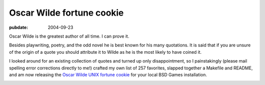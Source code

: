 .. _oscar-wilde-fortune:

==========================
Oscar Wilde fortune cookie
==========================

.. index:: computing, unix

:pubdate: 2004-09-23

Oscar Wilde is the greatest author of all time. I can prove it.

Besides playwriting, poetry, and the odd novel he is best known for his many
quotations. It is said that if you are unsure of the origin of a quote you
should attribute it to Wilde as he is the most likely to have coined it.

I looked around for an existing collection of quotes and turned up only
disappointment, so I painstakingly (please mail spelling error corrections
directly to me!) crafted my own list of 257 favorites, slapped together a
Makefile and README, and am now releasing the `Oscar Wilde UNIX fortune
cookie`_ for your local BSD Games installation.

.. image:: ./wilde.jpg
    :alt: Oscar Wilde fortune file screenshot

.. _Oscar Wilde UNIX fortune cookie: http://eseth.org/filez/storage/wilde.tar.bz2
